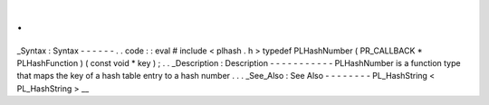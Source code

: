 .
.
_Syntax
:
Syntax
-
-
-
-
-
-
.
.
code
:
:
eval
#
include
<
plhash
.
h
>
typedef
PLHashNumber
(
PR_CALLBACK
*
PLHashFunction
)
(
const
void
*
key
)
;
.
.
_Description
:
Description
-
-
-
-
-
-
-
-
-
-
-
PLHashNumber
is
a
function
type
that
maps
the
key
of
a
hash
table
entry
to
a
hash
number
.
.
.
_See_Also
:
See
Also
-
-
-
-
-
-
-
-
PL_HashString
<
PL_HashString
>
__
